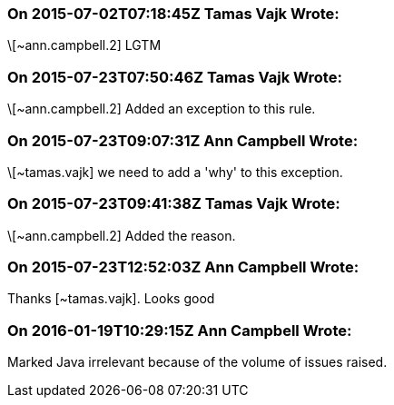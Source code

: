 === On 2015-07-02T07:18:45Z Tamas Vajk Wrote:
\[~ann.campbell.2] LGTM

=== On 2015-07-23T07:50:46Z Tamas Vajk Wrote:
\[~ann.campbell.2] Added an exception to this rule.

=== On 2015-07-23T09:07:31Z Ann Campbell Wrote:
\[~tamas.vajk] we need to add a 'why' to this exception.

=== On 2015-07-23T09:41:38Z Tamas Vajk Wrote:
\[~ann.campbell.2] Added the reason.

=== On 2015-07-23T12:52:03Z Ann Campbell Wrote:
Thanks [~tamas.vajk]. Looks good

=== On 2016-01-19T10:29:15Z Ann Campbell Wrote:
Marked Java irrelevant because of the volume of issues raised.

